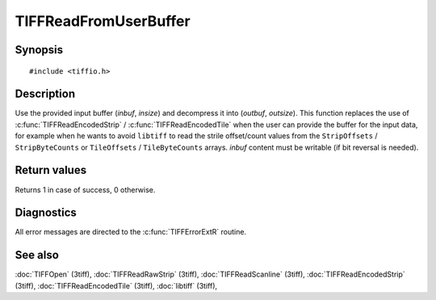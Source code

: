 TIFFReadFromUserBuffer
======================

Synopsis
--------

.. highlight:: c

::

    #include <tiffio.h>

.. c:function:: int TIFFReadFromUserBuffer(TIFF* tif, uint32_t strile, void* inbuf, tmsize_t insize, void* outbuf, tmsize_t outsize)

Description
-----------

Use the provided input buffer (`inbuf`, `insize`) and decompress it
into (`outbuf`, `outsize`). This function replaces the use of
:c:func:`TIFFReadEncodedStrip` / :c:func:`TIFFReadEncodedTile`
when the user can provide the buffer for the input data, for example when
he wants to avoid ``libtiff`` to read the strile offset/count values from the
``StripOffsets`` / ``StripByteCounts`` or ``TileOffsets`` /
``TileByteCounts`` arrays. `inbuf` content must be writable
(if bit reversal is needed).


Return values
-------------

Returns 1 in case of success, 0 otherwise.

Diagnostics
-----------

All error messages are directed to the :c:func:`TIFFErrorExtR` routine.

See also
--------

:doc:`TIFFOpen` (3tiff),
:doc:`TIFFReadRawStrip` (3tiff),
:doc:`TIFFReadScanline` (3tiff),
:doc:`TIFFReadEncodedStrip` (3tiff),
:doc:`TIFFReadEncodedTile` (3tiff),
:doc:`libtiff` (3tiff),
